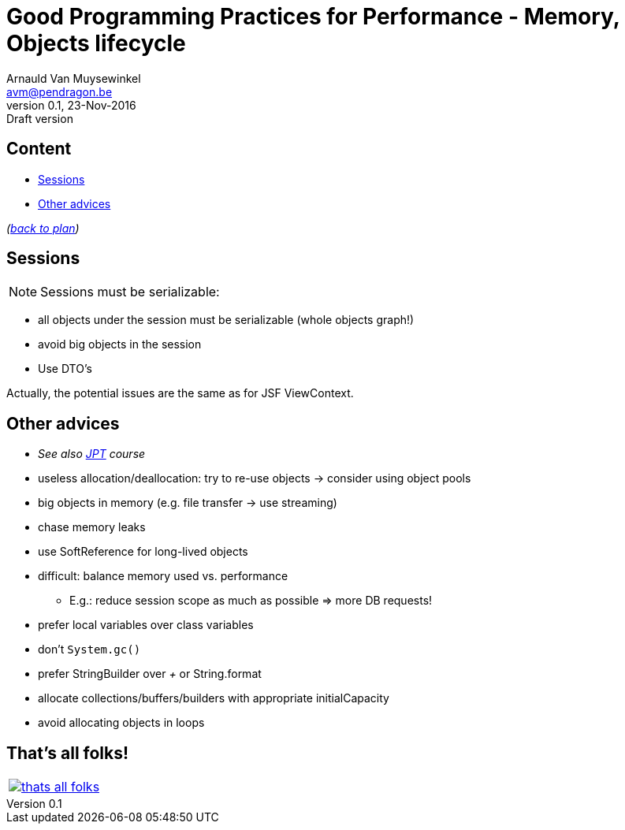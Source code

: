 // build_options: 
Good Programming Practices for Performance - Memory, Objects lifecycle
======================================================================
Arnauld Van Muysewinkel <avm@pendragon.be>
v0.1, 23-Nov-2016: Draft version
:backend: slidy
:data-uri:
ifdef::env-build[:icons: font]
:extension: adoc
//extension may be overriden by compile.sh
:copyright: Creative-Commons-Zero (Arnauld Van Muysewinkel)

Content
-------

* <<_sessions,Sessions>>
* <<_other_advices,Other advices>>

_(link:0.1-training_plan.{extension}#_best_practices[back to plan])_


Sessions
--------

NOTE: Sessions must be serializable:

* all objects under the session must be serializable (whole objects graph!)
* avoid big objects in the session
* Use DTO's

Actually, the potential issues are the same as for JSF ViewContext.


Other advices
-------------

* _See also https://github.com/arnauldvm/jpt-course[JPT] course_
* useless allocation/deallocation: try to re-use objects -> consider using object pools
* big objects in memory (e.g. file transfer -> use streaming)
* chase memory leaks
* use SoftReference for long-lived objects
* difficult: balance memory used vs. performance
** E.g.: reduce session scope as much as possible => more DB requests!
* prefer local variables over class variables
* don't +System.gc()+
* prefer StringBuilder over '+' or String.format
* allocate collections/buffers/builders with appropriate initialCapacity
* avoid allocating objects in loops


:numbered!:
That's all folks!
-----------------

[cols="^",grid="none",frame="none"]
|=====
|image:images/thats-all-folks.png[link="#(1)"]
|=====
